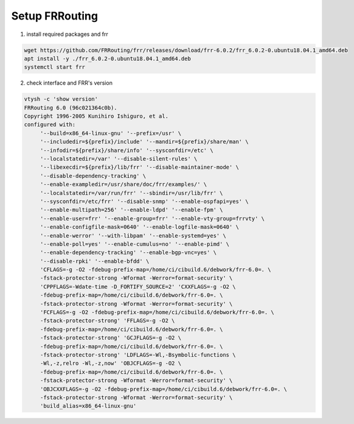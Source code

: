 
Setup FRRouting
===============

1. install required packages and frr

.. code-block:: text

  wget https://github.com/FRRouting/frr/releases/download/frr-6.0.2/frr_6.0.2-0.ubuntu18.04.1_amd64.deb
  apt install -y ./frr_6.0.2-0.ubuntu18.04.1_amd64.deb
  systemctl start frr

2. check interface and FRR's version

.. code-block:: text

  vtysh -c 'show version'
  FRRouting 6.0 (96c021364c0b).
  Copyright 1996-2005 Kunihiro Ishiguro, et al.
  configured with:
       '--build=x86_64-linux-gnu' '--prefix=/usr' \
       '--includedir=${prefix}/include' '--mandir=${prefix}/share/man' \
       '--infodir=${prefix}/share/info' '--sysconfdir=/etc' \
       '--localstatedir=/var' '--disable-silent-rules' \
       '--libexecdir=${prefix}/lib/frr' '--disable-maintainer-mode' \
       '--disable-dependency-tracking' \
       '--enable-exampledir=/usr/share/doc/frr/examples/' \
       '--localstatedir=/var/run/frr' '--sbindir=/usr/lib/frr' \
       '--sysconfdir=/etc/frr' '--disable-snmp' '--enable-ospfapi=yes' \
       '--enable-multipath=256' '--enable-ldpd' '--enable-fpm' \
       '--enable-user=frr' '--enable-group=frr' '--enable-vty-group=frrvty' \
       '--enable-configfile-mask=0640' '--enable-logfile-mask=0640' \
       '--enable-werror' '--with-libpam' '--enable-systemd=yes' \
       '--enable-poll=yes' '--enable-cumulus=no' '--enable-pimd' \
       '--enable-dependency-tracking' '--enable-bgp-vnc=yes' \
       '--disable-rpki' '--enable-bfdd' \
       'CFLAGS=-g -O2 -fdebug-prefix-map=/home/ci/cibuild.6/debwork/frr-6.0=. \
       -fstack-protector-strong -Wformat -Werror=format-security' \
       'CPPFLAGS=-Wdate-time -D_FORTIFY_SOURCE=2' 'CXXFLAGS=-g -O2 \
       -fdebug-prefix-map=/home/ci/cibuild.6/debwork/frr-6.0=. \
       -fstack-protector-strong -Wformat -Werror=format-security' \
       'FCFLAGS=-g -O2 -fdebug-prefix-map=/home/ci/cibuild.6/debwork/frr-6.0=. \
       -fstack-protector-strong' 'FFLAGS=-g -O2 \
       -fdebug-prefix-map=/home/ci/cibuild.6/debwork/frr-6.0=. \
       -fstack-protector-strong' 'GCJFLAGS=-g -O2 \
       -fdebug-prefix-map=/home/ci/cibuild.6/debwork/frr-6.0=. \
       -fstack-protector-strong' 'LDFLAGS=-Wl,-Bsymbolic-functions \
       -Wl,-z,relro -Wl,-z,now' 'OBJCFLAGS=-g -O2 \
       -fdebug-prefix-map=/home/ci/cibuild.6/debwork/frr-6.0=. \
       -fstack-protector-strong -Wformat -Werror=format-security' \
       'OBJCXXFLAGS=-g -O2 -fdebug-prefix-map=/home/ci/cibuild.6/debwork/frr-6.0=. \
       -fstack-protector-strong -Wformat -Werror=format-security' \
       'build_alias=x86_64-linux-gnu'

